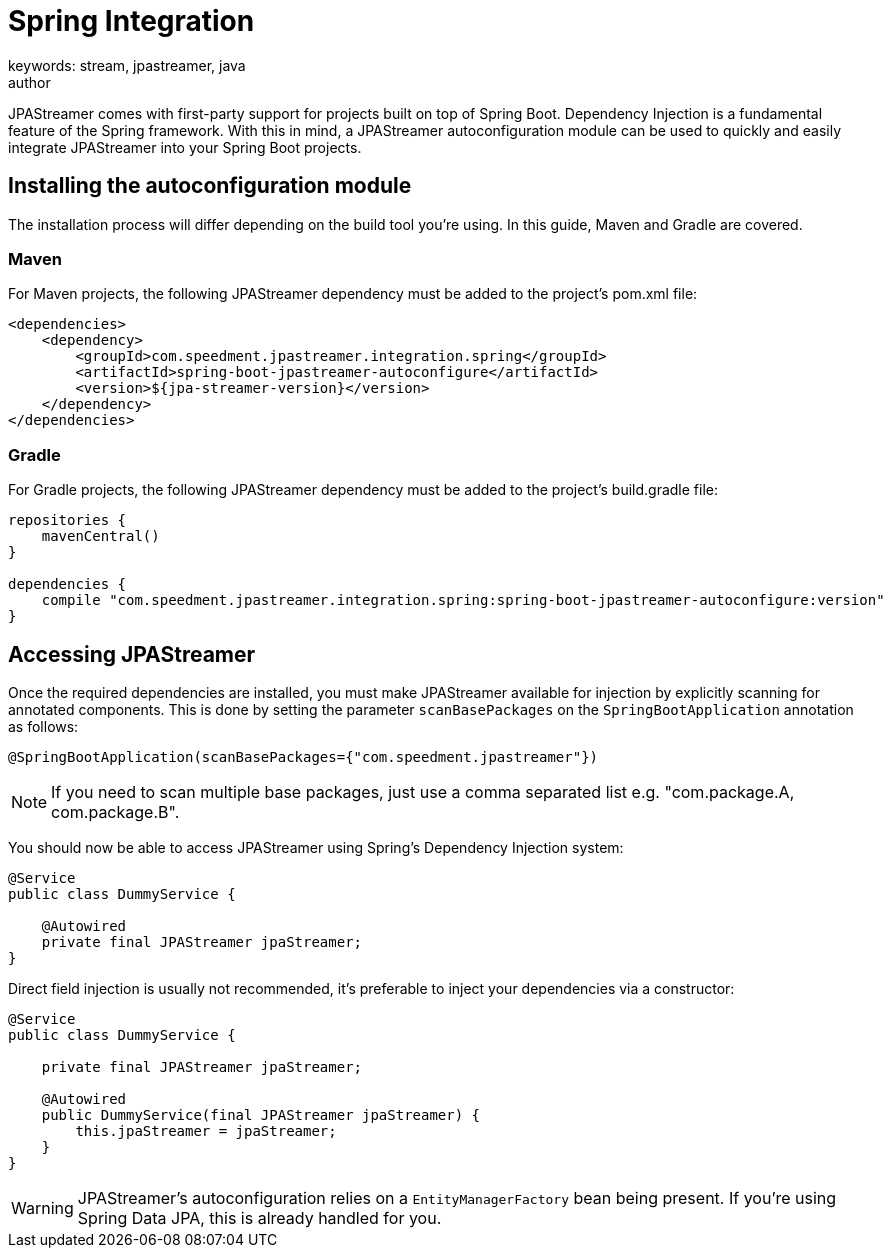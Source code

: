 = Spring Integration
keywords: stream, jpastreamer, java
author:
:reftext:  Spring Integration
:navtitle:  Spring Integration
:source-highlighter: highlight.js
JPAStreamer comes with first-party support for projects built on top of Spring Boot. Dependency Injection is a fundamental feature of the Spring framework. With this in mind, a JPAStreamer autoconfiguration module can be used to quickly and easily integrate JPAStreamer into your Spring Boot projects.

== Installing the autoconfiguration module

The installation process will differ depending on the build tool you're using. In this guide, Maven and Gradle are covered.

=== Maven
For Maven projects, the following JPAStreamer dependency must be added to the project's pom.xml file:

[source, xml]
----
<dependencies>
    <dependency>
        <groupId>com.speedment.jpastreamer.integration.spring</groupId>
        <artifactId>spring-boot-jpastreamer-autoconfigure</artifactId>
        <version>${jpa-streamer-version}</version>
    </dependency>
</dependencies>
----

=== Gradle
For Gradle projects, the following JPAStreamer dependency must be added to the project's build.gradle file:

[source, groovy]
----
repositories {
    mavenCentral()
}

dependencies {
    compile "com.speedment.jpastreamer.integration.spring:spring-boot-jpastreamer-autoconfigure:version"
}
----

== Accessing JPAStreamer
Once the required dependencies are installed, you must make JPAStreamer available for injection by explicitly scanning for annotated components. This is done by setting the parameter `scanBasePackages` on the `SpringBootApplication` annotation as follows: 

[source, java]
----
@SpringBootApplication(scanBasePackages={"com.speedment.jpastreamer"}) 
----

NOTE: If you need to scan multiple base packages, just use a comma separated list e.g. "com.package.A, com.package.B". 

You should now be able to access JPAStreamer using Spring's Dependency Injection system:

[source, java]
----
@Service
public class DummyService {

    @Autowired
    private final JPAStreamer jpaStreamer;
}
----

Direct field injection is usually not recommended, it's preferable to inject your dependencies via a constructor:

[source, java]
----
@Service
public class DummyService {

    private final JPAStreamer jpaStreamer;

    @Autowired
    public DummyService(final JPAStreamer jpaStreamer) {
        this.jpaStreamer = jpaStreamer;
    }
}
----

WARNING: JPAStreamer's autoconfiguration relies on a `EntityManagerFactory` bean being present. If you're using Spring Data JPA, this is already handled for you.
